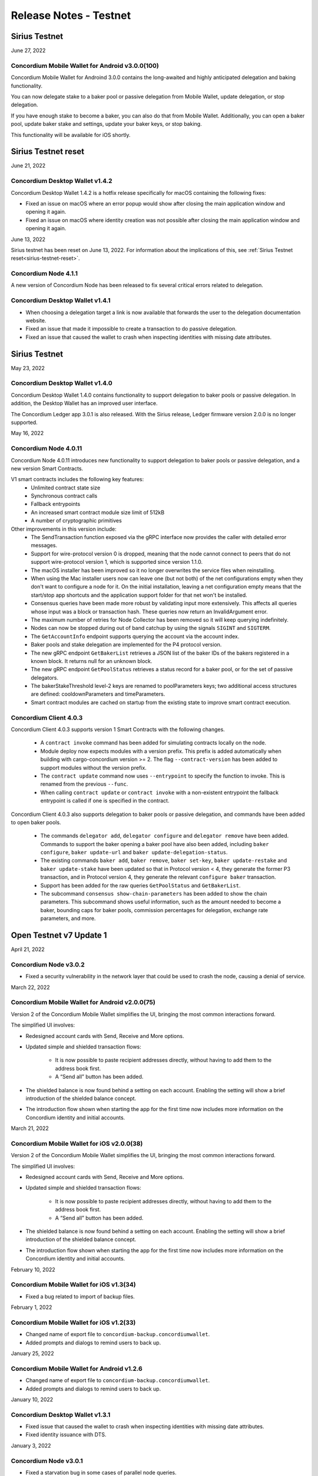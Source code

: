 .. _testnet-release-notes:

=======================
Release Notes - Testnet
=======================

Sirius Testnet
==============

June 27, 2022

Concordium Mobile Wallet for Android v3.0.0(100)
------------------------------------------------

Concordium Mobile Wallet for Androind 3.0.0 contains the long-awaited and highly anticipated delegation and baking functionality.

You can now delegate stake to a baker pool or passive delegation from Mobile Wallet, update delegation, or stop delegation.

If you have enough stake to become a baker, you can also do that from Mobile Wallet. Additionally, you can open a baker pool, update baker stake and settings, update your baker keys, or stop baking.

This functionality will be available for iOS shortly.

Sirius Testnet reset
====================

June 21, 2022

Concordium Desktop Wallet v1.4.2
--------------------------------
Concordium Desktop Wallet 1.4.2 is a hotfix release specifically for macOS containing the following fixes:

-   Fixed an issue on macOS where an error popup would show after closing the main application window and opening it again.
-   Fixed an issue on macOS where identity creation was not possible after closing the main application window and opening it again.

June 13, 2022

Sirius testnet has been reset on June 13, 2022. For information about the implications of this, see :ref:`Sirius Testnet reset<sirius-testnet-reset>`.

Concordium Node 4.1.1
----------------------

A new version of Concordium Node has been released to fix several critical errors related to delegation.

Concordium Desktop Wallet v1.4.1
--------------------------------

- When choosing a delegation target a link is now available that forwards the user to the delegation documentation website.
- Fixed an issue that made it impossible to create a transaction to do passive delegation.
- Fixed an issue that caused the wallet to crash when inspecting identities with missing date attributes.

Sirius Testnet
==============

May 23, 2022

Concordium Desktop Wallet v1.4.0
--------------------------------

Concordium Desktop Wallet 1.4.0 contains functionality to support delegation to baker pools or passive delegation. In addition, the Desktop Wallet has an improved user interface.

The Concordium Ledger app 3.0.1 is also released. With the Sirius release, Ledger firmware version 2.0.0 is no longer supported.

May 16, 2022

Concordium Node 4.0.11
----------------------

Concordium Node 4.0.11 introduces new functionality to support delegation to baker pools or passive delegation, and a new version Smart Contracts.

V1 smart contracts includes the following key features:
   - Unlimited contract state size
   - Synchronous contract calls
   - Fallback entrypoints
   - An increased smart contract module size limit of 512kB
   - A number of cryptographic primitives

Other improvements in this version include:
   - The SendTransaction function exposed via the gRPC interface now provides the caller with detailed error messages.
   - Support for wire-protocol version 0 is dropped, meaning that the node cannot connect to peers that do not support wire-protocol version 1, which is supported since version 1.1.0.
   - The macOS installer has been improved so it no longer overwrites the service files when reinstalling.
   - When using the Mac installer users now can leave one (but not both) of the net configurations empty when they don't want to configure a node for it. On the initial installation, leaving a net configuration empty means that the start/stop app shortcuts and the application support folder for that net won't be installed.
   - Consensus queries have been made more robust by validating input more extensively. This affects all queries whose input was a block or transaction hash. These queries now return an InvalidArgument error.
   - The maximum number of retries for Node Collector has been removed so it will keep querying indefinitely.
   - Nodes can now be stopped during out of band catchup by using the signals ``SIGINT`` and ``SIGTERM``.
   - The ``GetAccountInfo`` endpoint supports querying the account via the account index.
   - Baker pools and stake delegation are implemented for the P4 protocol version.
   - The new gRPC endpoint ``GetBakerList`` retrieves a JSON list of the baker IDs of the bakers registered in a known block. It returns null for an unknown block.
   - The new gRPC endpoint ``GetPoolStatus`` retrieves a status record for a baker pool, or for the set of passive delegators.
   - The bakerStakeThreshold level-2 keys are renamed to poolParameters keys; two additional access structures are defined: cooldownParameters and timeParameters.
   - Smart contract modules are cached on startup from the existing state to improve smart contract execution.

Concordium Client 4.0.3
-----------------------

Concordium Client 4.0.3 supports version 1 Smart Contracts with the following changes.

   - A ``contract invoke`` command has been added for simulating contracts locally on the node.
   - Module deploy now expects modules with a version prefix. This prefix is added automatically when building with cargo-concordium version >= 2. The flag ``--contract-version`` has been added to support modules without the version prefix.
   - The ``contract update`` command now uses ``--entrypoint`` to specify the function to invoke. This is renamed from the previous ``--func``.
   - When calling ``contract update`` or ``contract invoke`` with a non-existent entrypoint the fallback entrypoint is called if one is specified in the contract.

Concordium Client 4.0.3 also supports delegation to baker pools or passive delegation, and commands have been added to open baker pools.

   - The commands ``delegator add``, ``delegator configure`` and ``delegator remove`` have been added. Commands to support the baker opening a baker pool have also been added, including ``baker configure``, ``baker update-url`` and ``baker update-delegation-status``.
   - The existing commands ``baker add``, ``baker remove``, ``baker set-key``, ``baker update-restake`` and ``baker update-stake`` have been updated so that in Protocol version < 4, they generate the former P3 transaction, and in Protocol version 4, they generate the relevant ``configure baker`` transaction.
   - Support has been added for the raw queries ``GetPoolStatus`` and ``GetBakerList``.
   - The subcommand ``consensus show-chain-parameters`` has been added to show the chain parameters. This subcommand shows useful information, such as the amount needed to become a baker, bounding caps for baker pools, commission percentages for delegation, exchange rate parameters, and more.

Open Testnet v7 Update 1
========================

April 21, 2022

Concordium Node v3.0.2
----------------------
- Fixed a security vulnerability in the network layer that could be used to crash the node, causing a denial of service.

March 22, 2022

Concordium Mobile Wallet for Android v2.0.0(75)
-----------------------------------------------

Version 2 of the Concordium Mobile Wallet simplifies the UI, bringing the most common interactions forward.

The simplified UI involves:

- Redesigned account cards with Send, Receive and More options.

- Updated simple and shielded transaction flows:

   - It is now possible to paste recipient addresses directly, without having to add them to the address book first.

   - A “Send all” button has been added.

- The shielded balance is now found behind a setting on each account. Enabling the setting will show a brief introduction of the shielded balance concept.

- The introduction flow shown when starting the app for the first time now includes more information on the Concordium identity and initial accounts.

March 21, 2022

Concordium Mobile Wallet for iOS v2.0.0(38)
-------------------------------------------

Version 2 of the Concordium Mobile Wallet simplifies the UI, bringing the most common interactions forward.

The simplified UI involves:

- Redesigned account cards with Send, Receive and More options.

- Updated simple and shielded transaction flows:

   - It is now possible to paste recipient addresses directly, without having to add them to the address book first.

   - A “Send all” button has been added.

- The shielded balance is now found behind a setting on each account. Enabling the setting will show a brief introduction of the shielded balance concept.

- The introduction flow shown when starting the app for the first time now includes more information on the Concordium identity and initial accounts.

February 10, 2022

Concordium Mobile Wallet for iOS v1.3(34)
-----------------------------------------

- Fixed a bug related to import of backup files.

February 1, 2022

Concordium Mobile Wallet for iOS v1.2(33)
-----------------------------------------

- Changed name of export file to ``concordium-backup.concordiumwallet``.
- Added prompts and dialogs to remind users to back up.

January 25, 2022

Concordium Mobile Wallet for Android v1.2.6
-------------------------------------------

- Changed name of export file to ``concordium-backup.concordiumwallet``.
- Added prompts and dialogs to remind users to back up.

January 10, 2022

Concordium Desktop Wallet v1.3.1
--------------------------------
- Fixed issue that caused the wallet to crash when inspecting identities with missing date attributes.
- Fixed identity issuance with DTS.

January 3, 2022

Concordium Node v3.0.1
----------------------
- Fixed a starvation bug in some cases of parallel node queries.

December 17, 2021

Concordium Desktop Wallet v1.3.0
--------------------------------
- Added a GTU drop option for testnet.
- In the case of a failed identity, the error details received from the identity provider are now displayed to the user.
- Added UI flows for baker transactions for single signer accounts.
- Auxiliary data in an Update Protocol transaction is now optional.
- Updated terms and conditions.
- Updated UI to reflect the rename of GTU to CCD, meaning anywhere tokens were referred to as GTU, it now says CCD. The GTU icon has also been replaced with the icon representing CCD.
- Datetimes are now selected with a date picker from a calendar.
- Finalized transactions are no longer stored in the local database, but are instead always fetched from the wallet proxy when needed.
- Failed database migrations errors are now shown correctly to the user.

Concordium Mobile Wallet for Android v1.0.22
--------------------------------------------

- Changed naming from GTU to CCD.
- Various bug fixes.

December 13, 2021

Concordium Ledger App v2.0.3
----------------------------
- Supports Ledger Nano S firmware version 2.1.0.
- Removed references to GTU in the UI.
- An acceptance step has been added to the export of private key seeds.

December 7, 2021

Concordium Mobile Wallet for iOS v1.1(27)
-------------------------------------------

- Changed GTU/Ǥ naming to CCD/Ͼ.
- Support for the new memo functionality in simple, shielded, and scheduled transfers:

   - It is now possible to add memos to simple and shielded transfers.
   - Memos can also be displayed for transfers with a release schedule.

- Various improvements of the identity issuance flow, account creation and related support options.

   - Added a new dialogue shown when an identity request fails. There is now an option to contact the identity provider directly via an auto-filled e-mail, containing an issuance reference for better personal support, as well as system information of the user for better debugging.
   - Added a small dialogue to remind the user to check for a response on new identity requests.
   - Users will now be notified on successful creation of new accounts inside the app.
   - Various back-end improvements by the identity provider to make their service more robust.
   - Various improvements to make the identity issuance and account creation flow more robust.

- Various bug fixes.
- Various smaller textual updates.

Open Testnet v7
===============

November 29th 2021

Concordrium Node v3.0.0
-----------------------

- Introduced support for account aliases via protocol P3. Accounts can be queried in ``GetAccountInfo``, ``GetAccountNonFinalizedTransactions``, ``GetNextAccountNonce`` by any alias.
- ``GetAccountInfo`` object now has an additional field ``accountAddress`` that contains the canonical address of the account.
- Fixed a bug due to incorrect use of LMDB database environments, where a node would crash if queried at specific times.
- Faster state queries by avoiding locking the block state file when reading.
- Fixed a bug caused by shutting down RPC before the node, which caused the node to crash when attempting a graceful shutdown while processing RPC requests.
- The node now drops all connections on an unrecognized protocol update and refuses to accept new transactions.

Concordium-client v3.0.4
------------------------

- Credentials revealing the newly introduced attribute LEI can be deployed.
- Renamed GTU token to CCD.
- Renamed ``send-gtu``, ``send-gtu-scheduled`` and ``send-gtu-encrypted`` to ``send``, ``send-scheduled`` and ``send-shielded``.
- Renamed ``account encrypt``/``decrypt`` to ``account shield``/``unshield``.
- Added command for generating aliases of an address.
- Now shows line breaks, tabs etc. in memo transfers (when it's CBOR encoded string), instead of escaping them as ``\n``, ``\t`` etc.
- Now displays memo as JSON in a more readable way.
- Added time units to slot duration and epoch duration in consensus status.
- Updated the ``register-data`` command to register data as CBOR encoded strings or JSON using the new flags ``--string`` and ``--json``. Raw data can still be registered using the new flag ``--raw``.
- Added ``raw DisconnectPeer``, a counterpart to the existing ``raw ConnectPeer``.
- Now warning  the user when trying to add a baker with a stake below the minimum threshold.
- Improved how contract schemas are shown as JSON:

   - Now displays complex types in arrays correctly.
   - Use angle brackets to indicate placeholders, e.g. ``"<UInt16>"`` instead of ``"UInt16"``.
- Improved ``module inspect``:

   - Now shows all contracts from a module regardless of whether a schema is included or not.
   - Now shows the receive methods for contracts as well.
- Now allows sending transactions where the sender is an account alias.


Open Testnet v6 Update 4
========================

November 16th, 2021

Concordium Mobile Wallet for Android (v. 1.0.16)
------------------------------------------------

-  Support for the new memo functionality in simple, shielded, and scheduled transfers:

      -  It is now possible to add memos to simple and shielded transactions.
      -  Memos can also be displayed for transfers with release schedule.

-  Various improvements of the identity issuance flow, account creation and related support options:

      -  Added a new dialogue, which is shown when an identity request fails. There is now an option to contact the identity provider directly via an autofilled e-mail,
         containing an issuance reference for better personal support as well as system information of the user for better debugging.
      -  Added a small dialogue to remind user to check for response on new identity requests.
      -  User will now be notified on successful creation of new accounts inside the app.
      -  Various back-end improvements by the identity provider to make their service more robust.

-  Various bug fixes.

-  Various smaller textual updates.

-  Mainnet and Testnet versions of the Concordium Mobile Wallet for Android can now both be installed at the same time.

The new version of Concordium Mobile Wallet for iOS is coming soon
------------------------------------------------------------------

.. _open-testnet-v6-update-3:

Open Testnet v6 Update 3
========================

Concordium Desktop Wallet v1.2.0
--------------------------------

:ref:`Concordium Desktop Wallet v1.2.0 <downloads>`

- Added memo functionality to simple, shielded and scheduled transfers.
- Automatic updates now supported.
- Added option to recover lost accounts from Ledger devices.
- The desktop wallet now shows connected node status in side bar.
- Added an option to change between two account views.
- Transaction log can now handle more than 100 transactions and filter functionality has been expanded.
- Failed identities now show more information, including how to contact support.
- Apple M1 Macs are now supported through Rosetta.
- It is now possible to view an account address QR-code in "fullscreen" mode.
- It is now possible to rename accounts and identities.
- Added an option to add an address book entry while creating a transfer transaction.
- Added an introductory screen to set up a node connection for first time users.
- It is now possible to remove a failed identity.
- The accounts page has been updated to make it clearer that multi credential accounts are not able to use shielded transactions.
- Transactions in the 'Transfers' list in the account view are now grouped by dates.
- Various smaller UI updates.
- Various smaller bug fixes.
- The desktop wallet is now open source.

Concordium Ledger App v2.0.1
----------------------------

- Improved state validation to deny instruction changes in multi command transactions.
- Support building for the Ledger Nano X.
- Simplified the UI by updating terminology and stopped displaying details that cannot feasibly be verified by a user.
- Export of private key seeds has been changed so that either the PRF key can be exported alone, or the PRF key and the IdCredSec are exported in a single command.
- Added support for transactions with memos.
- Support for the "Add identity provider" update.
- Support for the "Add anonymity revoker" update.
- Improved pagination of account addresses and hexadecimal strings, so that pages are split evenly and consistently.
- Fixed an issue in the add baker UI, where a response could be sent before signing or declining.


.. _open-testnet-v6-update-2:

Open Testnet v6 Update 2
========================

October 6, 2021

The :ref:`Concordium node release v1.1.3 <downloads>` is a bugfix release.

- `Changelog <https://github.com/Concordium/concordium-node/blob/1.1.3-1/CHANGELOG.md#concordium-node-113>`__

.. _open-testnet-v6-update-1:

Open Testnet v6 Update 1
========================

September 17, 2021

The :ref:`Concordium node release v1.1.2 <downloads>` is a bugfix release.

- `Changelog <https://github.com/Concordium/concordium-node/blob/1.1.2/CHANGELOG.md#concordium-node-112>`__


.. _open-testnet-v6:

Open Testnet v6
===============

September 15, 2021

Concordium Node v1.1.1
----------------------

The :ref:`Concordium node release v1.1.1 <downloads>` implements a protocol update to add memo functionality for simple, shielded and scheduled transfers. This means that node runners **must upgrade** their nodes before the new protocol takes effect on testnet on September 22, 2021. Old nodes will stop processing new blocks at that point. See `protocol updates <https://github.com/Concordium/concordium-update-proposals>`_ for more details.

- Added memo functionality for transactions to Protocol
- Windows support for running a node
- Mac support for running a node
- Mac ARM M1 support for running a node

Concordium Client v1.1.1
------------------------

:ref:`Concordium Client v1.1.1 <downloads>`

- Added memo functionality for transactions


.. _open-testnet-v5-update-4:

Open Testnet v5 Update 4
========================

July 28, 2021

Concordium Desktop Wallet v1.1.6
--------------------------------

- Fixed an issue where identity creation would fail consistently making it impossible to create new identities.

.. _open-testnet-v5-update-3:

Open Testnet v5 Update 3
========================

July 27, 2021

Concordium Desktop Wallet v1.1.5 for Testnet
--------------------------------------------

-  General improvements to the user interface, in particular for multi signature transaction flows.
-  Change of wallet password now enforces the same length restriction as when initially set.
-  Wallet exports now contain the genesis hash to prevent the import of a wallet from testnet to a mainnet wallet.
-  Improved messages when waiting for a Ledger device to be connected.
-  Transaction status is now included in an account report.
-  Fixed an issue where e.g. a loss of connection could result in a failed identity when it should not.
-  Security improvements. Node integration was available to the Electron renderer threads which is considered unsafe. This has now been disabled.
-  Added foundation feature for importing and creating multi signature transactions in bulk.
-  A number of bug fixes.

**Concordium Ledger App v1.0.2**

-  Scheduled transfer release times are now shown as human readable UTC date time strings.
-  Fixed a UI bug in remove baker transaction.

.. _open-testnet-v5-update-2:

Open Testnet v5 Update 2
========================

**Concordium Desktop Wallet v1.1.3 for Testnet.**

The Desktop Wallet is available on Testnet for Windows, macOS, and Linux including:

* All features released in v1.0.2 for Mainnet.
* Transaction status in account reports.
* Various bug fixes.
* Foundation feature: Added support for bulk import of proposals.



.. _open-testnet-v5-update-1:

Open Testnet v5 Update 1
========================

June 24th, 2021

Concordium Mobile Wallet for iOS v1.0.5

* Added feature enabling change of passcode and biometrics.
* Updates to Account page UI for easier shielding/unshielding transactions.
* Added option to filter rewards in transaction log.
* Added About page.
* Improved security.
* Various bug fixes and robustness improvements.
* Code is now open source.

Concordium Mobile Wallet for Android v1.0.7(46)

* Added feature enabling change of passcode and biometrics.
* Updates to Account page UI for easier shielding/unshielding transactions.
* Added option to filter rewards in transaction log.
* Added About page.
* Improved security.
* Various bug fixes and robustness improvements.
* Code is now open source.

.. _open-testnet-v5:

Open Testnet v5
===============

May 12th, 2021

Updated Open Testnet to match Mainnet features including:


**Proof of Stake**

The Concordium Blockchain uses a proof of stake mechanism to ensure resource-efficient operation of the network.


**Two Layer Consensus Protocol**

Nakamoto-Style Consensus Bakers participate in a form of lottery to win the right to append blocks to the chain.

Finality Layer Concordium finality layer dynamically ‘checkpoints’ the blockchain using Byzantine agreement to identify and mark common blocks in the chains of honest users as final.


**Built in IDLayer**

Account creation is based on a validated identity, but at the same time it provides transactional privacy for users with a mechanism that allows accountability to local regulatory authorities.

Transactional privacy is further enhanced by support for shielded transfers.


**Smart Contracts**

Concordium blockchain has native support for smart contracts on-chain with our core on-chain language WebAssembly (Wasm), a portable well-defined assembly-like language.

Rust is the first off-chain high level smart contract language.


**Tokenomics and On-chain Incentivization**

The Concordium blockchain comprises a set of transactions and economic roles that interact within the economy. An economic role, such as a baker or account holder, is represented by an account on the Concordium platform.

The flow of CCD between accounts via transactions creates an economy that is designed to incentivize participation in the network and counter dishonest behaviour. It is the objective of the Concordium Foundation to guide the creation of a sustainable economy that rewards participants for their efforts in developing the network.


**Concordium Node**

The Concordium node software is available for Linux and available in two different packages:

* A distribution package, which provides wrappers for setting up the node in a Docker image.

* A Debian package built for Ubuntu 20.04. This package allows for greater customization of the node set up.



.. _open-testnet-v4-update-1:

Open Testnet v4 Update 1
========================

January 14th, 2020

* Fixed an issue in the node, where a parameter update transaction could cause the node to crash on restart.


.. _open-testnet-v4:

Open Testnet v4
===============

January 13th, 2020

Smart contracts:

* Smart contracts support on chain
* Rust supported as off-chain Smart Contract language
* `Concordium-std <https://crates.io/crates/concordium-std>`_ library added for developing smart contracts in Rust.
* ``Cargo-concordium`` tool for building and testing smart contracts off-chain
* Documentation for smart contracts added to `developer documentation <https://concordium.github.io/en/testnet4/smart-contracts/index.html>`_
* Smart Contract transactions added to ``concordium-client``


Tokenomics (to match tokenomics model):

* Rewards for baking and finalization changed
* Minting changed
* Extended the list of adjustable chain parameters
* Updated `network dashboard block explorer <https://dashboard.testnet.concordium.com/chain>`_ to include new info
* Amount lock-up transaction with schedule added
* Staking changed so staked amount is locked
* Mobile app updated to show staking and amount lockup schedules
* Delegation removed

ID layer:

* Initial account creation added to ID provider process
* Mobile app updated to support initial account creation




Open Testnet v3 update 2
========================

October 16th, 2020

A new Mac version is released after fixing an issue with adding a baker on the
dashboard. The :ref:`downloads page <downloads>` has been updated accordingly. Please download
the latest Mac release, then stop your node, reset your data, and restart your
node.

Open Testnet v3 update 1
========================

October 8th, 2020

New mobile wallets are released after some bug fixes on both iOS and Android.
The released versions are ConcordiumID version 0.1.52 for iOS and version 0.5.24
for Android. The :ref:`downloads page <downloads>` has been updated accordingly. The node
software is unaffected by this update.

Open Testnet v3
===============

October 6th, 2020.

-  Chain visualization: The connection of blocks has been made more
   stable to ensure that it progresses smoothly.
-  iOS Concordium ID app available.
-  Added import to app. It is now possible to import a file that has
   previously been exported. This enables moving identities and accounts
   to other mobile devices and restoring from backup.
-  µCCD. The smallest unit has been changed from 10-4 to 10-6.
-  Bulletproofs. The core blockchain has been updated to support use of
   bulletproofs.
-  Encrypted(shielded) amounts and transfers: Support for shielded
   transactions has been added to the core blockchain. Support for
   sending and receiving shielded amounts are added to the mobile apps
   and the Concordium client.
-  Anonymity revocation tool available for anonymity revokers.
-  Block storage improvements for storing the chain on nodes.

Open Testnet v2 update 1
========================

July 2, 2020

An issue was identified in the Concordium ID app for Android. When using an
identification document with no expiry date (such as a Swiss driving license)
the app will crash upon completion of the ID issuance process. An app update has
been issued and is available here (No longer available - See the :ref:`downloads page <downloads>` for the newest app). The node software is unaffected by this
update.

Open Testnet v2
===============

June 29, 2020

Follow our instructions on how to upgrade to Open Testnet v2
from v1.

The Testnet v2 is the second public release of the Concordium Blockchain. Open
Testnet aims at demonstrating the technology behind the Concordium Blockchain.
This version is not feature-complete compared to the expected features for the
first Mainnet version of the Concordium Blockchain.

This version of the Testnet is running Concordium Node version 0.2.13.

Updates
=======

-  Concordium ID, an Android mobile app for accessing identities and
   accounts
-  Identity provider integration in Android mobile app

   -  Notabene developer identity issuance flow
   -  Notabene identity issuance flow

-  Catch-up time improvements

   -  The time needed for new nodes to catch-up has been significantly
      reduced
   -  Restarting nodes can now choose to start from their local database
      removing the need to do a complete catch-up.

-  Storage requirements improvements

   -  Storage of the chain on nodes has been optimized

-  Concordium Node and Client Software improvements. Extended in the
   following areas:

   -  Managing bakers
   -  Account delegation
   -  Module query
   -  Account management

-  Block explorer added to dashboard
-  Node dashboard with support for becoming a baker
-  Improvements to the `Network Dashboard <https://dashboard.testnet.concordium.com>`_

Open Testnet v1
===============

April 2, 2020

The Testnet v1 is the first public release of the Concordium Blockchain. Open
Testnet aims at demonstrating the technology behind the Concordium Blockchain.
This version is not feature-complete compared to the expected features for the
first Mainnet version of the Concordium Blockchain.

This is the initial version of the Testnet. It will be running
Concordium Node version 0.2.4.

Features
--------

This release contains the following main features:

-  Node software in a dockerized container featuring:

   -  *Passive node:* A node that participates in the Concordium
      network. It relays messages, provides an API for submitting
      transactions and inspecting the chain, and processes blocks, but
      does not produce any blocks on its own.
   -  *Baker node:* Does everything a passive node does, but in addition
      participates in consensus, producing blocks.
   -  *Finalizer node:* Does everything a baker node does, but in
      addition participates in the finalization part of our consensus.
   -  *Concordium Client:* A command-line interface to the Concordium
      Blockchain. Can send transactions and inspect the state of the
      node and the chain.
   -  Tools for interacting with the container

-  A demo Web wallet

   -  Creating identities
   -  Creating accounts
   -  Making transfers
   -  Depositing CCD tokens
   -  Exporting identities and accounts

-  A demo Identity service
-  A Network `Dashboard <https://dashboard.testnet.concordium.com>`_

Concordium Nodes
================

Concordium will be running 19 nodes in Europe for this iteration of the Testnet
and an additional node in Hong Kong (all running both baker and finalizer).

